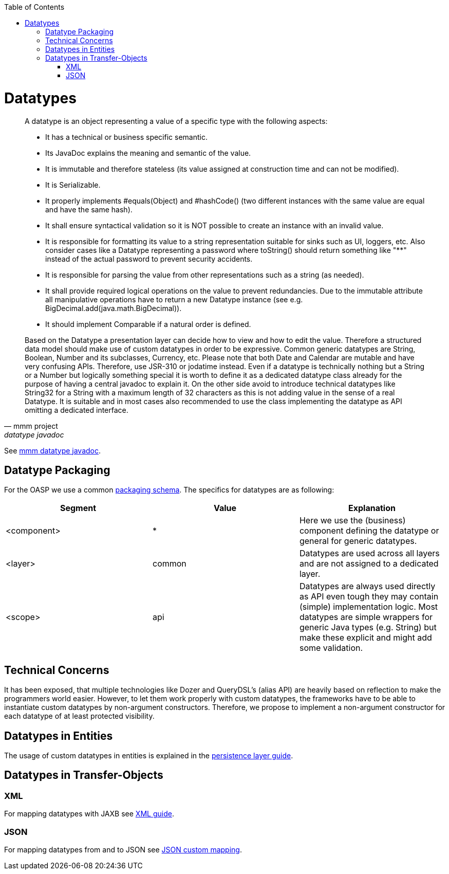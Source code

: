 :toc: macro
toc::[]

= Datatypes

[quote, mmm project, datatype javadoc]
____
A datatype is an object representing a value of a specific type with the following aspects:

* It has a technical or business specific semantic.
* Its JavaDoc explains the meaning and semantic of the value.
* It is immutable and therefore stateless (its value assigned at construction time and can not be modified).
* It is Serializable.
* It properly implements #equals(Object) and #hashCode() (two different instances with the same value are equal and have the same hash).
* It shall ensure syntactical validation so it is NOT possible to create an instance with an invalid value.
* It is responsible for formatting its value to a string representation suitable for sinks such as UI, loggers, etc. Also consider cases like a Datatype representing a password where toString() should return something like "********" instead of the actual password to prevent security accidents.
* It is responsible for parsing the value from other representations such as a string (as needed).
* It shall provide required logical operations on the value to prevent redundancies. Due to the immutable attribute all manipulative operations have to return a new Datatype instance (see e.g. BigDecimal.add(java.math.BigDecimal)).
* It should implement Comparable if a natural order is defined.

Based on the Datatype a presentation layer can decide how to view and how to edit the value. Therefore a structured data model should make use of custom datatypes in order to be expressive.
Common generic datatypes are String, Boolean, Number and its subclasses, Currency, etc.
Please note that both Date and Calendar are mutable and have very confusing APIs. Therefore, use JSR-310 or jodatime instead.
Even if a datatype is technically nothing but a String or a Number but logically something special it is worth to define it as a dedicated datatype class already for the purpose of having a central javadoc to explain it. On the other side avoid to introduce technical datatypes like String32 for a String with a maximum length of 32 characters as this is not adding value in the sense of a real Datatype.
It is suitable and in most cases also recommended to use the class implementing the datatype as API omitting a dedicated interface.
____
See http://m-m-m.sourceforge.net/apidocs/net/sf/mmm/util/lang/api/Datatype.html[mmm datatype javadoc].

== Datatype Packaging
For the OASP we use a common link:coding-conventions#packages[packaging schema].
The specifics for datatypes are as following:

[options="header"]
|=============================================
|*Segment*      | *Value* | *Explanation*
| +<component>+ | *       | Here we use the (business) component defining the datatype or +general+ for generic datatypes.
| +<layer>+     | +common+| Datatypes are used across all layers and are not assigned to a dedicated layer.
| +<scope>+     | +api+   | Datatypes are always used directly as API even tough they may contain (simple) implementation logic. Most datatypes are simple wrappers for generic Java types (e.g. String) but make these explicit and might add some validation.
|=============================================

== Technical Concerns
It has been exposed, that multiple technologies like Dozer and QueryDSL's (alias API) are heavily based on reflection to make the programmers world easier. However, to let them work properly with custom datatypes, the frameworks have to be able to instantiate custom datatypes by non-argument constructors. Therefore, we propose to implement a non-argument constructor for each datatype of at least +protected+ visibility.

== Datatypes in Entities
The usage of custom datatypes in entities is explained in the link:guide-dataaccess-layer#entities-and-datatypes[persistence layer guide].

== Datatypes in Transfer-Objects

=== XML
For mapping datatypes with JAXB see link:guide-xml[XML guide].

=== JSON
For mapping datatypes from and to JSON see link:guide-json#json-custom-mapping[JSON custom mapping].